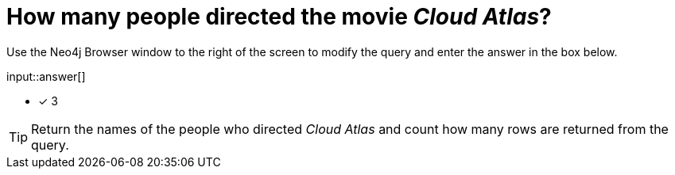 :type: freetext

[.question.freetext]
= How many people directed the movie _Cloud Atlas_?

Use the Neo4j Browser window to the right of the screen to modify the query and enter the answer in the box below.

// Answer:

input::answer[]

* [x] 3

// Once you have entered the answer, click the **Check Answer** button below to continue.

[TIP]
====
Return the names of the people who directed _Cloud Atlas_ and count how many rows are returned from the query.
====
